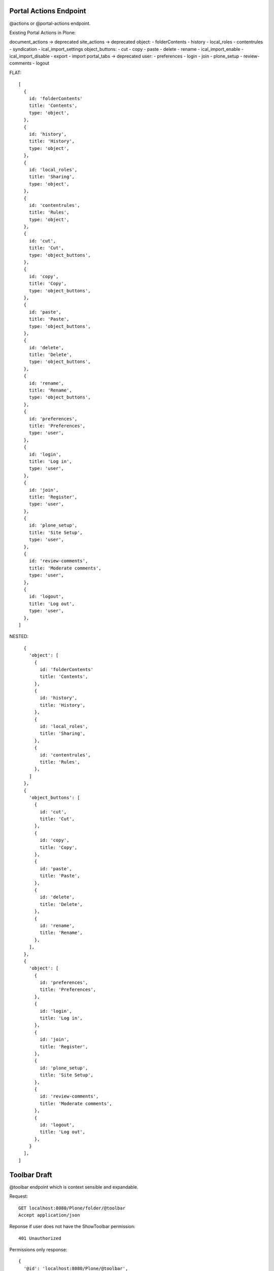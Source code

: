 Portal Actions Endpoint
-----------------------

@actions or @portal-actions endpoint.

Existing Portal Actions in Plone:

document_actions -> deprecated
site_actions -> deprecated
object:
- folderContents
- history
- local_roles
- contentrules
- syndication
- ical_import_settings
object_buttons:
- cut
- copy
- paste
- delete
- rename
- ical_import_enable
- ical_import_disable
- export
- import
portal_tabs -> deprecated
user:
- preferences
- login
- join
- plone_setup
- review-comments
- logout

FLAT::

  [
    {
      id: 'folderContents'
      title: 'Contents',
      type: 'object',
    },
    {
      id: 'history',
      title: 'History',
      type: 'object',
    },
    {
      id: 'local_roles',
      title: 'Sharing',
      type: 'object',
    },
    {
      id: 'contentrules',
      title: 'Rules',
      type: 'object',
    },
    {
      id: 'cut',
      title: 'Cut',
      type: 'object_buttons',
    },
    {
      id: 'copy',
      title: 'Copy',
      type: 'object_buttons',
    },
    {
      id: 'paste',
      title: 'Paste',
      type: 'object_buttons',
    },
    {
      id: 'delete',
      title: 'Delete',
      type: 'object_buttons',
    },
    {
      id: 'rename',
      title: 'Rename',
      type: 'object_buttons',
    },
    {
      id: 'preferences',
      title: 'Preferences',
      type: 'user',
    },
    {
      id: 'login',
      title: 'Log in',
      type: 'user',
    },
    {
      id: 'join',
      title: 'Register',
      type: 'user',
    },
    {
      id: 'plone_setup',
      title: 'Site Setup',
      type: 'user',
    },
    {
      id: 'review-comments',
      title: 'Moderate comments',
      type: 'user',
    },
    {
      id: 'logout',
      title: 'Log out',
      type: 'user',
    },
  ]

NESTED::

    {
      'object': [
        {
          id: 'folderContents'
          title: 'Contents',
        },
        {
          id: 'history',
          title: 'History',
        },
        {
          id: 'local_roles',
          title: 'Sharing',
        },
        {
          id: 'contentrules',
          title: 'Rules',
        },
      ]
    },
    {
      'object_buttons': [
        {
          id: 'cut',
          title: 'Cut',
        },
        {
          id: 'copy',
          title: 'Copy',
        },
        {
          id: 'paste',
          title: 'Paste',
        },
        {
          id: 'delete',
          title: 'Delete',
        },
        {
          id: 'rename',
          title: 'Rename',
        },
      ],
    },
    {
      'object': [
        {
          id: 'preferences',
          title: 'Preferences',
        },
        {
          id: 'login',
          title: 'Log in',
        },
        {
          id: 'join',
          title: 'Register',
        },
        {
          id: 'plone_setup',
          title: 'Site Setup',
        },
        {
          id: 'review-comments',
          title: 'Moderate comments',
        },
        {
          id: 'logout',
          title: 'Log out',
        },
      }
    ],
  ]

Toolbar Draft
-------------

@toolbar endpoint which is context sensible and expandable.


Request::

  GET localhost:8080/Plone/folder/@toolbar
  Accept application/json

Reponse if user does not have the ShowToolbar permission::

  401 Unauthorized

Permissions only response::

  {
    '@id': 'localhost:8080/Plone/@toolbar',
    items: [
      'contents': true,
      'edit': true,
      'view': true,
      'translate': true,
      'add-new': true,
      'state': true,
      'actions': true,
      'display': true,
      'manage-portlets': true,
      'history': true,
      'sharing': true,
      'user': true,
    ]
  }

Questions:

- Just a list? items = ['contents', 'edit', ...]
- Nested? 'actions': {'copy': true, 'cut': true, 'paste': true}
- Wouldn't is be enough if the client would just ask for specific permissions?
- Alternative: a permissions endpoint that can be queried as expandable?

Response (for admin)::

  {
    '@id': 'localhost:8080/Plone/@toolbar',
    'items': [
      # CONTENTS: LINK ON REACT LEVEL
      # JUST RETURN true IF USER HAS 'LIST FOLDER CONTENTS' PERMISSION?
      'contents': true
      # EDIT: LINK ON REACT LEVEL
      # JUST RETURN true IF USER HAS 'MODIFY PORTAL CONTENT' PERMISSION?
      'edit': true
      # VIEW: LINK ON REACT LEVEL
      # JUST RETURN true IF USER HAS 'VIEW' PERMISSION?
      'view': true,
      'translate': {
        # -> LATER
      },
      'add-new': {
        'Collection': true,
        'Event': true,
        ...
        # HOW DO WE HANDLE MODIFY RESTRICTIONS?
      },
      'state': {
        # WE ALREADY HAVE THAT INFORMATION IN THE @WORKFLOW view
      },
      'actions': {
        'cut': true,
        'copy': true,
        'delete': true,
        'rename': true,
        # DO WE WANT TO INCLUDE THE ACTION URLs ON THE BACKEND?
        'cut': {
          '@id': 'localhost:8080/Plone/folder/@cut',
          'title': 'Cut',
        },
        'copy': {
          '@id': 'localhost:8080/Plone/folder/@copy',
          'title': 'Copy',
        },
        'move': {
          '@id': 'localhost:8080/Plone/folder/@move',
          'title': 'Move',
        },

      },
      'display': {
        'folder_summary_view': true,
        'folder_full_view': true,
        'folder_tabular_view': true,
        'atct_album_view': true,
        'folder_listing': true,
        'Item: Welcome to Plone 5': true,
        # HOW DO WE HANDLE CONTENT AS DEFAULT?
        'Change content item as default view...'
        # HYPERMEDIA
        [
          {
            '@id': 'localhost:8080/Plone/folder/@display=folder_summary_view
            'title': 'Folder Summary View'
          }
          # A BACKEND CALL LIKE THIS DOES NOT EXIST YET, WE HAVE THE LAYOUT ATTR THOUGH
      },
      'manage-portlets': {
        'Plone Footerportlets': true,
        'Plone Lefcolumn': true,
        'Plone Rightcolumn': true,
        # DO WE JUST WANT TO LINK TO THE VIEWS OR EDIT THIS WITH PASTANAGA INLINE?
      },
      'history': {
        # INLINE IN PASTANAGA OR JUST LINK?
      },
      'sharing': {
        # INLINE IN PASTANAGA OR JUST LINK?
      },
      'user': {
        # INLINE IN PASTANAGA OR JUST LINK?
      },
    ]
  }
